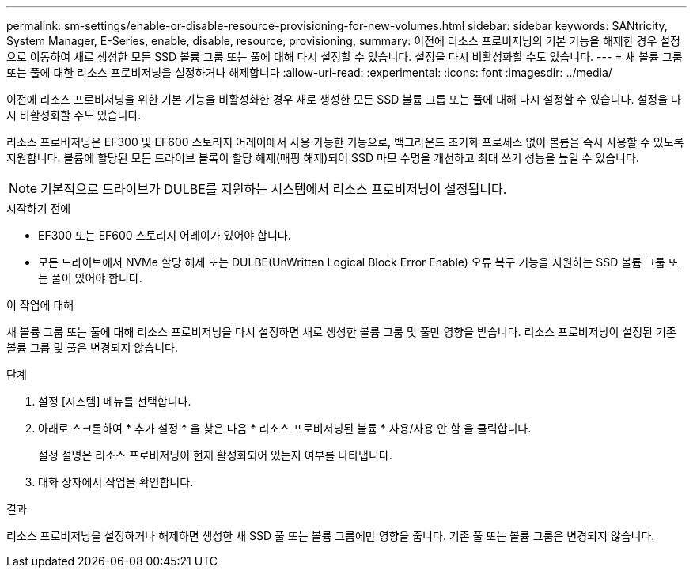 ---
permalink: sm-settings/enable-or-disable-resource-provisioning-for-new-volumes.html 
sidebar: sidebar 
keywords: SANtricity, System Manager, E-Series, enable, disable, resource, provisioning, 
summary: 이전에 리소스 프로비저닝의 기본 기능을 해제한 경우 설정 으로 이동하여 새로 생성한 모든 SSD 볼륨 그룹 또는 풀에 대해 다시 설정할 수 있습니다. 설정을 다시 비활성화할 수도 있습니다. 
---
= 새 볼륨 그룹 또는 풀에 대한 리소스 프로비저닝을 설정하거나 해제합니다
:allow-uri-read: 
:experimental: 
:icons: font
:imagesdir: ../media/


[role="lead"]
이전에 리소스 프로비저닝을 위한 기본 기능을 비활성화한 경우 새로 생성한 모든 SSD 볼륨 그룹 또는 풀에 대해 다시 설정할 수 있습니다. 설정을 다시 비활성화할 수도 있습니다.

리소스 프로비저닝은 EF300 및 EF600 스토리지 어레이에서 사용 가능한 기능으로, 백그라운드 초기화 프로세스 없이 볼륨을 즉시 사용할 수 있도록 지원합니다. 볼륨에 할당된 모든 드라이브 블록이 할당 해제(매핑 해제)되어 SSD 마모 수명을 개선하고 최대 쓰기 성능을 높일 수 있습니다.


NOTE: 기본적으로 드라이브가 DULBE를 지원하는 시스템에서 리소스 프로비저닝이 설정됩니다.

.시작하기 전에
* EF300 또는 EF600 스토리지 어레이가 있어야 합니다.
* 모든 드라이브에서 NVMe 할당 해제 또는 DULBE(UnWritten Logical Block Error Enable) 오류 복구 기능을 지원하는 SSD 볼륨 그룹 또는 풀이 있어야 합니다.


.이 작업에 대해
새 볼륨 그룹 또는 풀에 대해 리소스 프로비저닝을 다시 설정하면 새로 생성한 볼륨 그룹 및 풀만 영향을 받습니다. 리소스 프로비저닝이 설정된 기존 볼륨 그룹 및 풀은 변경되지 않습니다.

.단계
. 설정 [시스템] 메뉴를 선택합니다.
. 아래로 스크롤하여 * 추가 설정 * 을 찾은 다음 * 리소스 프로비저닝된 볼륨 * 사용/사용 안 함 을 클릭합니다.
+
설정 설명은 리소스 프로비저닝이 현재 활성화되어 있는지 여부를 나타냅니다.

. 대화 상자에서 작업을 확인합니다.


.결과
리소스 프로비저닝을 설정하거나 해제하면 생성한 새 SSD 풀 또는 볼륨 그룹에만 영향을 줍니다. 기존 풀 또는 볼륨 그룹은 변경되지 않습니다.
